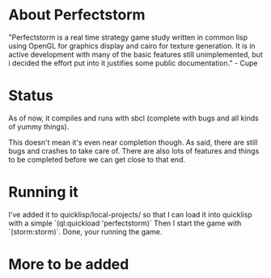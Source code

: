 #+STARTUP: showeverything
* About Perfectstorm
  "Perfectstorm is a real time strategy game study written in common lisp
  using OpenGL for graphics display and cairo for texture generation. It
  is in active development with many of the basic features still
  unimplemented, but i decided the effort put into it justifies some
  public documentation." - Cupe
* Status
  As of now, it compiles and runs with sbcl (complete with bugs and
  all kinds of yummy things).

  This doesn't mean it's even near completion though. As said, there
  are still bugs and crashes to take care of. There are also lots of
  features and things to be completed before we can get close to that
  end.
* Running it
  I've added it to quicklisp/local-projects/ so that I can load it
  into quicklisp with a simple `(ql:quickload 'perfectstorm)´
  Then I start the game with `(storm:storm)´.
  Done, your running the game.
* More to be added
